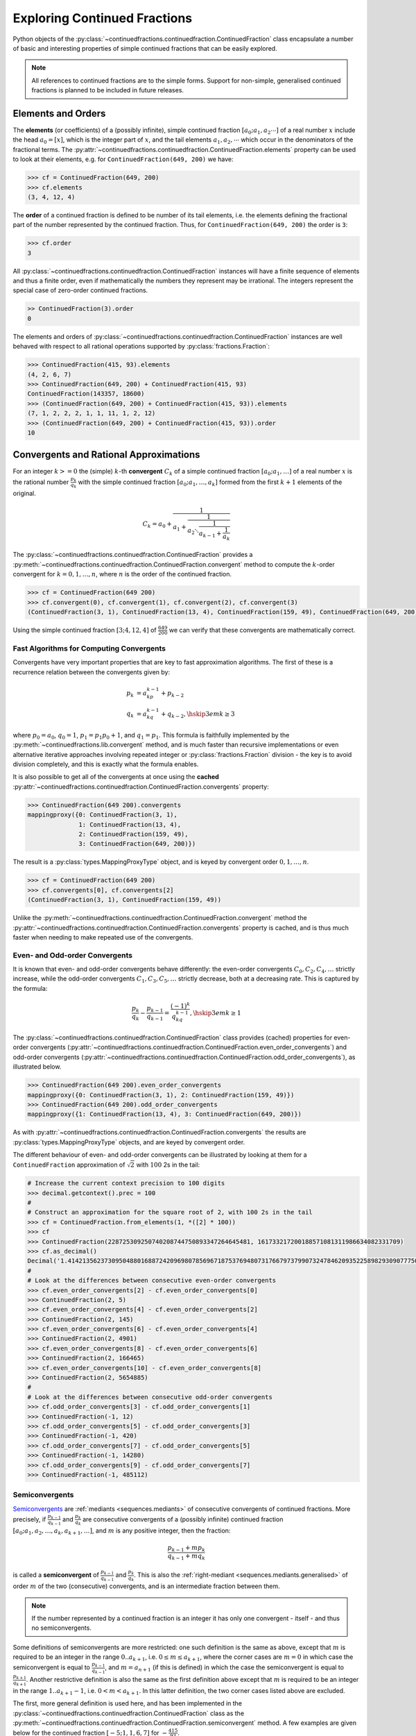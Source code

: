 .. meta::

   :google-site-verification: 3F2Jbz15v4TUv5j0vDJAA-mSyHmYIJq0okBoro3-WMY

=============================
Exploring Continued Fractions
=============================

Python objects of the :py:class:`~continuedfractions.continuedfraction.ContinuedFraction` class encapsulate a number of basic and interesting properties of simple continued fractions that can be easily explored.

.. note::

   All references to continued fractions are to the simple forms. Support for non-simple, generalised continued fractions is planned to be included in future releases.

.. _exploring-continued-fractions.elements-and-orders:

Elements and Orders
===================

The **elements** (or coefficients) of a (possibly infinite), simple continued fraction :math:`[a_0;a_1,a_2\cdots]` of a real number :math:`x` include the head :math:`a_0 = [x]`, which is the integer part of :math:`x`, and the tail elements :math:`a_1,a_2,\cdots` which occur in the denominators of the fractional terms. The :py:attr:`~continuedfractions.continuedfraction.ContinuedFraction.elements` property can be used to look at their elements, e.g. for ``ContinuedFraction(649, 200)`` we have:

.. code:: python

   >>> cf = ContinuedFraction(649, 200)
   >>> cf.elements
   (3, 4, 12, 4)

The **order** of a continued fraction is defined to be number of its tail elements, i.e. the elements defining the fractional part of the number represented by the continued fraction. Thus, for ``ContinuedFraction(649, 200)`` the order is ``3``:

.. code:: python

   >>> cf.order
   3

All :py:class:`~continuedfractions.continuedfraction.ContinuedFraction` instances will have a finite sequence of elements and thus a finite order, even if mathematically the numbers they represent may be irrational. The integers represent the special case of zero-order continued fractions.

.. code:: python

   >> ContinuedFraction(3).order
   0

The elements and orders of :py:class:`~continuedfractions.continuedfraction.ContinuedFraction` instances are well behaved with respect to all rational operations supported by
:py:class:`fractions.Fraction`:

.. code:: python

   >>> ContinuedFraction(415, 93).elements
   (4, 2, 6, 7)
   >>> ContinuedFraction(649, 200) + ContinuedFraction(415, 93)
   ContinuedFraction(143357, 18600)
   >>> (ContinuedFraction(649, 200) + ContinuedFraction(415, 93)).elements
   (7, 1, 2, 2, 2, 1, 1, 11, 1, 2, 12)
   >>> (ContinuedFraction(649, 200) + ContinuedFraction(415, 93)).order
   10

.. _exploring-continued-fractions.convergents-and-rational-approximations:

Convergents and Rational Approximations
=======================================

For an integer :math:`k >= 0` the (simple) :math:`k`-th **convergent** :math:`C_k` of a simple continued fraction :math:`[a_0; a_1,\ldots]` of a real number :math:`x` is the rational number :math:`\frac{p_k}{q_k}` with the simple continued fraction :math:`[a_0; a_1,\ldots,a_k]` formed from the first :math:`k + 1` elements of the original.

.. math::

   C_k = a_0 + \cfrac{1}{a_1 + \cfrac{1}{a_2 \ddots \cfrac{1}{a_{k-1} + \cfrac{1}{a_k}}}}

The :py:class:`~continuedfractions.continuedfraction.ContinuedFraction` provides a :py:meth:`~continuedfractions.continuedfraction.ContinuedFraction.convergent` method to compute the :math:`k`-order convergent for :math:`k=0,1,\ldots,n`, where :math:`n` is the order of the continued fraction.

.. code:: python

   >>> cf = ContinuedFraction(649 200)
   >>> cf.convergent(0), cf.convergent(1), cf.convergent(2), cf.convergent(3)
   (ContinuedFraction(3, 1), ContinuedFraction(13, 4), ContinuedFraction(159, 49), ContinuedFraction(649, 200))

Using the simple continued fraction :math:`[3; 4, 12, 4]` of :math:`\frac{649}{200}` we can verify that these convergents are mathematically correct.

.. math::
   :nowrap:

   \begin{alignat*}{2}
   & C_0 &&= [3;] = 3 = \frac{3}{1} = 3.0 \\
   & C_1 &&= [3; 4] = 3 + \cfrac{1}{4} = \frac{13}{4} = 3.25 \\
   & C_2 &&= [3; 4, 12] = 3 + \cfrac{1}{4 + \cfrac{1}{12}} = \frac{159}{49} = 3.2448979591836733 \\
   & C_3 &&= [3; 4, 12, 4] = 3 + \cfrac{1}{4 + \cfrac{1}{12 + \cfrac{1}{4}}} = \frac{649}{200} = 3.245
   \end{alignat*}

.. _exploring-continued-fractions.fast-algorithms:

Fast Algorithms for Computing Convergents
-----------------------------------------

Convergents have very important properties that are key to fast approximation algorithms. The first of these is a recurrence relation between the convergents given by:

.. math::
   
   \begin{align}
   p_k &= a_kp_{k - 1} + p_{k - 2} \\
   q_k &= a_kq_{k - 1} + q_{k - 2},        \hskip{3em}    k \geq 3
   \end{align}

where :math:`p_0 = a_0`, :math:`q_0 = 1`, :math:`p_1 = p_1p_0 + 1`, and :math:`q_1 = p_1`. This formula is faithfully implemented by the :py:meth:`~continuedfractions.lib.convergent` method, and is much faster than recursive implementations or even alternative iterative approaches involving repeated integer or :py:class:`fractions.Fraction` division - the key is to avoid division completely, and this is exactly what the formula enables.

It is also possible to get all of the convergents at once using the **cached** :py:attr:`~continuedfractions.continuedfraction.ContinuedFraction.convergents` property:

.. code:: python

   >>> ContinuedFraction(649 200).convergents
   mappingproxy({0: ContinuedFraction(3, 1),
                 1: ContinuedFraction(13, 4),
                 2: ContinuedFraction(159, 49),
                 3: ContinuedFraction(649, 200)})

The result is a :py:class:`types.MappingProxyType` object, and is keyed by convergent order :math:`0, 1,\ldots, n`.

.. code:: python

   >>> cf = ContinuedFraction(649 200)
   >>> cf.convergents[0], cf.convergents[2]
   (ContinuedFraction(3, 1), ContinuedFraction(159, 49))

Unlike the :py:meth:`~continuedfractions.continuedfraction.ContinuedFraction.convergent` method the :py:attr:`~continuedfractions.continuedfraction.ContinuedFraction.convergents` property is cached, and is thus much faster when needing to make repeated use of the convergents.

.. _exploring-continued-fractions.even-and-odd-order-convergents:

Even- and Odd-order Convergents
-------------------------------

It is known that even- and odd-order convergents behave differently: the even-order convergents :math:`C_0,C_2,C_4,\ldots` strictly increase, while the odd-order convergents :math:`C_1,C_3,C_5,\ldots` strictly decrease, both at a decreasing rate. This is captured by the formula:

.. math::

   \frac{p_k}{q_k} - \frac{p_{k - 1}}{q_{k - 1}} = \frac{(-1)^k}{q_kq_{k - 1}}, \hskip{3em} k \geq 1

The :py:class:`~continuedfractions.continuedfraction.ContinuedFraction` class provides (cached) properties for even-order convergents (:py:attr:`~continuedfractions.continuedfraction.ContinuedFraction.even_order_convergents`) and odd-order convergents (:py:attr:`~continuedfractions.continuedfraction.ContinuedFraction.odd_order_convergents`), as illustrated below.

.. code:: python

   >>> ContinuedFraction(649 200).even_order_convergents
   mappingproxy({0: ContinuedFraction(3, 1), 2: ContinuedFraction(159, 49)})
   >>> ContinuedFraction(649 200).odd_order_convergents
   mappingproxy({1: ContinuedFraction(13, 4), 3: ContinuedFraction(649, 200)})

As with :py:attr:`~continuedfractions.continuedfraction.ContinuedFraction.convergents` the results are :py:class:`types.MappingProxyType` objects, and are keyed by convergent order.

The different behaviour of even- and odd-order convergents can be illustrated by looking at them for a ``ContinuedFraction`` approximation of :math:`\sqrt{2}` with :math:`100` 2s in the tail:

.. code:: python

   # Increase the current context precision to 100 digits
   >>> decimal.getcontext().prec = 100
   #
   # Construct an approximation for the square root of 2, with 100 2s in the tail
   >>> cf = ContinuedFraction.from_elements(1, *([2] * 100))
   >>> cf
   >>> ContinuedFraction(228725309250740208744750893347264645481, 161733217200188571081311986634082331709)
   >>> cf.as_decimal()
   Decimal('1.414213562373095048801688724209698078569671875376948073176679737990732478462093522589829309077750929')
   #
   # Look at the differences between consecutive even-order convergents
   >>> cf.even_order_convergents[2] - cf.even_order_convergents[0]
   >>> ContinuedFraction(2, 5)
   >>> cf.even_order_convergents[4] - cf.even_order_convergents[2]
   >>> ContinuedFraction(2, 145)
   >>> cf.even_order_convergents[6] - cf.even_order_convergents[4]
   >>> ContinuedFraction(2, 4901)
   >>> cf.even_order_convergents[8] - cf.even_order_convergents[6]
   >>> ContinuedFraction(2, 166465)
   >>> cf.even_order_convergents[10] - cf.even_order_convergents[8]
   >>> ContinuedFraction(2, 5654885)
   #
   # Look at the differences between consecutive odd-order convergents
   >>> cf.odd_order_convergents[3] - cf.odd_order_convergents[1]
   >>> ContinuedFraction(-1, 12)
   >>> cf.odd_order_convergents[5] - cf.odd_order_convergents[3]
   >>> ContinuedFraction(-1, 420)
   >>> cf.odd_order_convergents[7] - cf.odd_order_convergents[5]
   >>> ContinuedFraction(-1, 14280)
   >>> cf.odd_order_convergents[9] - cf.odd_order_convergents[7]
   >>> ContinuedFraction(-1, 485112)

.. _exploring-continued-fractions.semiconvergents:

Semiconvergents
---------------

`Semiconvergents <https://en.wikipedia.org/wiki/Continued_fraction#Semiconvergents>`_ are :ref:`mediants <sequences.mediants>` of consecutive convergents of continued fractions. More precisely, if :math:`\frac{p_{k - 1}}{ q_{k - 1}}` and :math:`\frac{p_k}{q_k}` are consecutive convergents of a (possibly infinite) continued fraction :math:`[a_0;a_1,a_2,\ldots,a_k, a_{k + 1}, \ldots]`, and :math:`m` is any positive integer, then the fraction:

.. math::

    \frac{p_{k - 1} + mp_k}{q_{k - 1} + mq_k}

is called a **semiconvergent** of :math:`\frac{p_{k - 1}}{q_{k - 1}}` and :math:`\frac{p_k}{q_k}`. This is also the :ref:`right-mediant <sequences.mediants.generalised>` of order :math:`m` of the two (consecutive) convergents, and is an intermediate fraction between them.

.. note::

   If the number represented by a continued fraction is an integer it has only one convergent - itself - and thus no semiconvergents. 

Some definitions of semiconvergents are more restricted: one such definition is the same as above, except that :math:`m` is required to be an integer in the range :math:`0..a_{k + 1}`, i.e. :math:`0 \leq m \leq a_{k + 1}`, where the corner cases are :math:`m = 0` in which case the semiconvergent is equal to :math:`\frac{p_{k - 1}}{q_{k - 1}}`, and :math:`m = a_{n + 1}` (if this is defined) in which the case the semiconvergent is equal to :math:`\frac{p_{k + 1}}{q_{k + 1}}`. Another restrictive definition is also the same as the first definition above except that :math:`m` is required to be an integer in the range :math:`1..a_{k + 1} - 1`, i.e. :math:`0 < m < a_{k + 1}`. In this latter definition, the two corner cases listed above are excluded.

The first, more general definition is used here, and has been implemented in the :py:class:`~continuedfractions.continuedfraction.ContinuedFraction` class as the :py:meth:`~continuedfractions.continuedfraction.ContinuedFraction.semiconvergent` method. A few examples are given below for the continued fraction :math:`[-5; 1, 1, 6, 7]` for :math:`-\frac{415}{93}`.

.. code:: python

   >>> cf = ContinuedFraction(-415, 93)
   >>> cf.elements
   (-5, 1, 1, 6, 7)
   >>> cf.convergents
   mappingproxy({0: ContinuedFraction(-5, 1), 1: ContinuedFraction(-4, 1), 2: ContinuedFraction(-9, 2), 3: ContinuedFraction(-58, 13), 4: ContinuedFraction(-415, 93)})
   >>> cf.semiconvergent(3, 1)
   ContinuedFraction(-67, 15)
   >>> cf.semiconvergent(3, 2)
   ContinuedFraction(-125, 28)
   >>> cf.semiconvergent(3, 3)
   ContinuedFraction(-183, 41)
   >>> cf.semiconvergent(3, 4)
   ContinuedFraction(-241, 54)
   >>> cf.semiconvergent(3, 5)
   ContinuedFraction(-299, 67)
   >>> cf.semiconvergent(3, 6)
   ContinuedFraction(-357, 80)
   >>> cf.semiconvergent(3, 7)
   ContinuedFraction(-415, 93)

The :math:`m`-th semiconvergent :math:`\frac{p_{k - 1} + mp_k}{q_{k - 1} + mq_k}` of the convergents :math:`\frac{p_{k - 1}}{q_{k - 1}}` and :math:`\frac{p_k}{q_k}` is the semiconvergent of the :math:`(m - 1)`-st semiconvergent :math:`\frac{p_{k - 1} + (m - 1)p_k}{q_{k - 1} + (m - 1)q_k}` and the convergent :math:`\frac{p_k}{q_k}`. For a fixed :math:`k` the semiconvergent sequence :math:`\left( \frac{p_{k - 1} + mp_k}{q_{k - 1} + mq_k} \right)` is monotonic in :math:`m`, upper-bounded by :math:`\frac{p_k}{q_k}`, and thus has the limit :math:`\frac{p_k}{q_k}` as :math:`m \to \infty`. This can be seen in the example above.

For a fixed :math:`m` the semiconvergents have the same alternating behaviour in :math:`k` as the convergents: the difference between the :math:`m`-th semiconvergent :math:`\frac{p_{k - 1} + mp_k}{q_{k - 1} + mq_k}` and the :math:`(m - 1)`-st semiconvergent :math:`\frac{p_{k - 1} + (m - 1)p_k}{q_{k - 1} + (m - 1)q_k}` is given by:

.. math::

   \begin{align}
   \frac{p_{k - 1} + mp_k}{q_{k - 1} + mq_k} - \frac{p_{k - 1} + (m - 1)p_k}{q_{k - 1} + (m - 1)q_k} &=
   \frac{p_kq_{k - 1} - p_{k - 1}q_k}{q_{k - 1}^2 + (2m - 1)q_kq_{k - 1} + m(m - 1)q_k^2} \\ &=
   \frac{(-1)^{k + 1}}{q_{k - 1}^2 + (2m - 1)q_kq_{k - 1} + m(m - 1)q_k^2}
   \end{align}

This can be illustrated again using the continued fraction for :math:`-\frac{415}{93}`:

.. code:: python

   >>> cf = ContinuedFraction(-415, 93)
   >>> cf.elements
   (-5, 1, 1, 6, 7)
   >>> cf.convergents
   mappingproxy({0: ContinuedFraction(-5, 1), 1: ContinuedFraction(-4, 1), 2: ContinuedFraction(-9, 2), 3: ContinuedFraction(-58, 13), 4: ContinuedFraction(-415, 93)})
   >>> cf.semiconvergent(2, 1) - cf.semiconvergent(1, 1)
   ContinuedFraction(1, 6)
   >>> cf.semiconvergent(3, 1) - cf.semiconvergent(2, 1)
   ContinuedFraction(-2, 15)
   >>> cf.semiconvergent(4, 1) - cf.semiconvergent(3, 1)
   ContinuedFraction(7, 1590)

.. note::

   When calling :py:meth:`~continuedfractions.continuedfraction.ContinuedFraction.semiconvergent` note that values of :math:`k`, which determines the :math:`k`-th convergent of a continued fraction, cannot exceed the order of the continued fraction.

.. _exploring-continued-fractions.rational-approximation:

Rational Approximation
----------------------

Each convergent :math:`C_k` is said to represent a **rational approximation** :math:`\frac{p_k}{q_k}` of a real number, say, :math:`x`, to which the sequence :math:`(C_k)` converges. This is expressed formally by:

.. math::

   \lim_{k \to \infty} C_k = \lim_{k \to \infty} \frac{p_k}{q_k} = x, \hskip{3em} k \geq 1

The current implementation of :py:class:`~continuedfractions.continuedfraction.ContinuedFraction` can only represent finite (simple) continued fractions, which means that the convergents in its instances will always be finite in number, regardless of whether the real numbers they approximate are rational or irrational. Support for infinite, generalised continued fractions will be added in future releases.

We know, for example, that the square root :math:`\sqrt{n}` of any non-square (positive) integer :math:`n` is irrational. This can be seen by writing :math:`n = a^2 + r`, for integers :math:`a, r > 0`, from which we have:

.. math::
   :nowrap:

   \begin{alignat*}{1}
   & r &&= n - a^2 = \left(\sqrt{n} + a\right)\left(\sqrt{n} - a\right) \\
   & \sqrt{n} &&= a + \frac{r}{a + \sqrt{n}}
   \end{alignat*}

Expanding the expression for :math:`\sqrt{n}` recursively we have the following infinite periodic continued fraction for :math:`\sqrt{n}`:

.. math::

   \sqrt{n} = a + \cfrac{r}{2a + \cfrac{r}{2a + \cfrac{r}{2a + \ddots}}}

With :math:`a = r = 1` we can represent :math:`\sqrt{2}` as the continued fraction:

.. math::

   \sqrt{2} = 1 + \cfrac{1}{2 + \cfrac{1}{2 + \cfrac{1}{2 + \ddots}}}

written more compactly as :math:`[1; \bar{2}]`, where :math:`\bar{2}` represents an infinite sequence :math:`2, 2, 2, \ldots`.

We can illustrate rational approximation with the :py:meth:`~continuedfractions.continuedfraction.ContinuedFraction.from_elements` method by continuing the :ref:`earlier example <creating-continued-fractions.irrational-numbers>` for :math:`\sqrt{2}` but instead using by iteratively constructing more accurate continued fraction representations with higher-order convergents:

.. code:: python

   >>> ContinuedFraction.from_elements(1, 2).as_decimal()
   >>> Decimal('1.5')

   >>> ContinuedFraction.from_elements(1, 2, 2).as_decimal()
   >>> Decimal('1.4')

   >>> ContinuedFraction.from_elements(1, 2, 2, 2, 2).as_decimal()
   >>> Decimal('1.413793103448275862068965517')

   ...

   >>> ContinuedFraction.from_elements(1, 2, 2, 2, 2, 2, 2, 2, 2, 2).as_decimal()
   >>> Decimal('1.414213624894869638351555929')

With the 10th convergent of :math:`\sqrt{2}` we have obtained an approximation that is accurate to :math:`6` decimal places in the fractional part. We'd ideally like to have as few elements as possible in our :py:class:`~continuedfractions.continuedfraction.ContinuedFraction` approximation of :math:`\sqrt{2}` for a desired level of accuracy, but this partly depends on how fast the partial, finite continued fractions represented by the chosen sequences of elements in our approximations are converging to the true value of :math:`\sqrt{2}` - these partial, finite continued fractions in a given continued fraction are called :ref:`convergents <exploring-continued-fractions.convergents-and-rational-approximations>`, and will be discussed in more detail later on.

If we use the 100th convergent (with :math:`101` elements consisting of the integer part  :math:`1`, plus a tail of 100 twos), we get more accurate results:

.. code:: python

   # Create a `ContinuedFraction` from the sequence 1, 2, 2, 2, ..., 2, with 100 2s in the tail
   >>> sqrt2_100 = ContinuedFraction.from_elements(1, *[2] * 100)
   ContinuedFraction(228725309250740208744750893347264645481, 161733217200188571081311986634082331709)
   >>> sqrt2_100.elements
   # -> (1, 2, 2, 2, ..., 2) where there are `100` 2s after the `1`
   >>> sqrt2_100.as_decimal()
   Decimal('1.414213562373095048801688724')

The decimal value of ``ContinuedFraction.from_elements(1, *[2] * 100)`` in this construction is now accurate up to 27 digits in the fractional part, but the decimal representation stops there. Why 27? Because the :py:mod:`decimal` library uses a default `contextual precision <https://docs.python.org/3/library/decimal.html#decimal.DefaultContext>`_ of 28 digits, including the integer part. The :py:mod:`decimal` precision can be increased, and the accuracy of the "longer" approximation above can be compared, as follows:

.. code:: python

    # `decimal.Decimal.getcontext().prec` stores the current context precision
    >>> import decimal
    >>> decimal.getcontext().prec
    28
    # Increase it to 100 digits, and try again
    >>> decimal.getcontext().prec = 100
    >>> sqrt2_100 = ContinuedFraction.from_elements(1, *[2] * 100)
    >>> sqrt2_100
    ContinuedFraction(228725309250740208744750893347264645481, 161733217200188571081311986634082331709)
    >>> sqrt2_100.as_decimal()
    Decimal('1.414213562373095048801688724209698078569671875376948073176679737990732478462093522589829309077750929')

Now, the decimal value of ``ContinuedFraction.from_elements(1, *[2] * 100)`` is accurate up to 75 digits in the fractional part, but deviates from the `true value <https://apod.nasa.gov/htmltest/gifcity/sqrt2.1mil>`_ after the 76th digit onwards.

.. _exploring-continued-fractions.remainders:

Remainders
==========

The :math:`k`-th remainder :math:`R_k` of a simple continued fraction :math:`[a_0; a_1,\ldots]` is the simple continued fraction :math:`[a_k;a_{k + 1},\ldots]`, obtained from the original by "removing" the elements of the :math:`(k - 1)`-st convergent :math:`C_{k - 1} := [a_0;a_1,\ldots,a_{k - 1}]`.

.. math::

   R_k = a_k + \cfrac{1}{a_{k + 1} + \cfrac{1}{a_{k + 2} \ddots }}

If :math:`[a_0; a_1,\ldots]` is of finite order then each :math:`R_k` is a rational number. The remainders of :py:class:`~continuedfractions.continuedfraction.ContinuedFraction` instances can be obtained via the :py:meth:`~continuedfractions.continuedfraction.ContinuedFraction.remainder` method, which takes a non-negative integer not exceeding the order of the original.

.. code:: python

   >>> cf.remainder(0), cf.remainder(1), cf.remainder(2), cf.remainder(3)
   (ContinuedFraction(649, 200), ContinuedFraction(200, 49), ContinuedFraction(49, 4), ContinuedFraction(4, 1))

It is also possible to get all of the remainders at once using the **cached** :py:attr:`~continuedfractions.continuedfraction.ContinuedFraction.remainders` property:

.. code:: python

   >>> cf.remainders
   mappingproxy({0: ContinuedFraction(649, 200),
                 1: ContinuedFraction(200, 49),
                 2: ContinuedFraction(49, 4),
                 3: ContinuedFraction(4, 1)})

The result is a :py:class:`types.MappingProxyType` object, and is keyed by remainder index :math:`0, 1,\ldots, n`.

.. code:: python

   >>> cf.remainders[0], cf.remainders[2]
   (ContinuedFraction(649, 200), ContinuedFraction(49, 4))

Unlike the :py:meth:`~continuedfractions.continuedfraction.ContinuedFraction.remainder` method the :py:attr:`~continuedfractions.continuedfraction.ContinuedFraction.remainders` property is cached, and is thus much faster when needing to make repeated use of the remainders.

Using the simple continued fraction of :math:`\frac{649}{200}` we can verify that these remainders are mathematically correct.

.. math::
   :nowrap:

   \begin{alignat*}{2}
   & R_0 &&= [3; 4, 12, 4] = 3 + \cfrac{1}{4 + \cfrac{1}{12 + \cfrac{1}{4}}} = \frac{649}{200} \\
   & R_1 &&= [4; 12, 4] = {4 + \cfrac{1}{12 + \cfrac{1}{4}}} = \frac{200}{49} \\
   & R_2 &&= [12; 4] = {12 + \frac{1}{4}} = \frac{49}{4} \\
   & R_3 &&= [4;] = 4 = \frac{4}{1}
   \end{alignat*}

Given a (possibly infinite) continued fraction :math:`[a_0; a_1, a_2,\ldots]` the remainders :math:`R_1,R_2,\ldots` satisfy the following relation:

.. math::

   R_{k - 1} = a_{k - 1} + \frac{1}{R_k}, \hskip{3em} k \geq 1

where :math:`\frac{1}{R_k}` is a symbolic expression for the number represented by the inverted simple continued fraction :math:`[0; a_k, a_{k + 1},\ldots]`.

Khinchin Means & Khinchin's Constant
====================================

For a (possibly infinite) continued fraction :math:`[a_0; a_1, a_2,\ldots]` and a positive integer :math:`n` we define its :math:`n`-th **Khinchin mean** :math:`K_n` as the geometric mean of its first :math:`n` elements starting from :math:`a_1` (excluding the leading element :math:`a_0`):

.. math::

   K_n := \sqrt[n]{a_1a_2 \cdots a_n} = \left( a_1a_2 \cdots a_n \right)^{\frac{1}{n}}, \hskip{3em} n \geq 1

So :math:`K_n` is simply the geometric mean of the integers :math:`a_1, a_2,\ldots,a_n`, for :math:`n \geq 1`.

It has been proved that for irrational numbers, which have infinite continued fractions, there are infinitely many for which the quantity :math:`K_n` approaches a constant :math:`K_0 \approx 2.685452\ldots`, called `Khinchin's constant <https://en.wikipedia.org/wiki/Khinchin%27s_constant>`_, independent of the number. So:

.. math::

   \lim_{n \to \infty} K_n = \lim_{n \to \infty} \sqrt[n]{a_1a_2 \cdots a_n} = K_0 \approx 2.685452\ldots

The :py:class:`~continuedfractions.continuedfraction.ContinuedFraction` class provides a way of examining the behaviour of :math:`K_n` via the :py:attr:`~continuedfractions.continuedfraction.ContinuedFraction.khinchin_mean` property, as indicated in the examples below.

.. code:: python

   >>> ContinuedFraction(649, 200).elements
   (3, 4, 12, 4)
   >>> ContinuedFraction(649, 200).khinchin_mean
   Decimal('5.76899828122963409526846589869819581508636474609375')
   >>> ContinuedFraction(415, 93).elements
   (4, 2, 6, 7)
   >>> ContinuedFraction(415, 93).khinchin_mean
   Decimal('4.37951913988788898990378584130667150020599365234375')
   >>> (ContinuedFraction(649, 200) + ContinuedFraction(415, 93)).elements
   (7, 1, 2, 2, 2, 1, 1, 11, 1, 2, 12)
   >>> (ContinuedFraction(649, 200) + ContinuedFraction(415, 93)).khinchin_mean
   Decimal('2.15015313349074244086978069390170276165008544921875')
   >>> ContinuedFraction(5000).khinchin_mean

For rational numbers, which have finite continued fractions, the Khinchin means are not defined for all :math:`n`, so this property is not all that useful for rationals. However, for approximations of irrationals the property is useful as given in the examples below using continued fraction approximations for :math:`\pi = [3; 7, 15, 1, 292, \ldots]`.

.. code:: python

   # 4th Khinchin mean for `\pi` using a 5-element continued fraction approximation
   >>> ContinuedFraction.from_elements(3, 7, 15, 1, 292).khinchin_mean
   Decimal('13.2325345812843568893413248588331043720245361328125')
   # 19th Khinchin mean for `\pi` using a 20-element continued fraction approximation
   >>> ContinuedFraction.from_elements(3, 7, 15, 1, 292, 1, 1, 1, 2, 1, 3, 1, 14, 2, 1, 1, 2, 2, 2, 2).khinchin_mean
   Decimal('2.60994679070748158977721686824224889278411865234375')

and :math:`\gamma = [0; 1, 1, 2, 1,\ldots]`, the `Euler-Mascheroni constant <https://en.wikipedia.org/wiki/Euler%27s_constant>`_:

.. code:: python

   # 4th Khinchin mean for `\gamma` using a 5-element continued fraction approximation
   >>> ContinuedFraction.from_elements(0, 1, 1, 2, 1).khinchin_mean
   Decimal('1.4422495703074085238171164746745489537715911865234375')
   # 19th Khinchin mean for `\gamma` using a 20-element continued fraction approximation
   >>> ContinuedFraction.from_elements(0, 1, 1, 2, 1, 2, 1, 4, 3, 13, 5, 1, 1, 8, 1, 2, 4, 1, 1, 40).khinchin_mean
   Decimal('2.308255739839563336346373034757561981678009033203125')

The constant :math:`\gamma`, which has not been proved to be irrational, is defined as:

.. math::

   \begin{align}
   \gamma &= \lim_{n\to\infty} \left( H_n - \log n \right) \\
          &= \lim_{n\to\infty} \left(\sum_{k=1}^n \frac1{k} -\log n\right) \\
          &=\int_1^\infty\left(\frac1{\lfloor x\rfloor} -\frac1x\right)\,dx
   \end{align}

where :math:`H_n = \sum_{k=1}^n \frac1{k} = 1 + \frac{1}{2} + \frac{1}{3} + \cdots \frac{1}{n}` is the :math:`n`-th harmonic number.

.. _exploring-continued-fractions.references:

References
==========

[1] Baker, A. A. (2002). A concise introduction to the theory of numbers. Cambridge University Press.

[2] Barrow, J. D. (2000, June 1). Chaos in Numberland: The secret life of continued fractions. Plus.Maths.org. Retrieved February 19, 2024, from https://plus.maths.org/content/chaos-numberland-secret-life-continued-fractions

[3] Continued Fraction. (2024, March 31). In Wikipedia. https://en.wikipedia.org/wiki/Continued_fraction

[4] Python Software Foundation (n.d.). Decimal - Decimal fixed point and floating point arithmetic. Python 3.12.3 Documentation. Retrieved February 21, 2024, from https://docs.python.org/3/library/decimal.html

[5] Euler's constant. (2024, May 10). In Wikipedia. https://en.wikipedia.org/wiki/Euler%27s_constant

[6] Python Software Foundation (n.d.). Floating Point Arithmetic: Issues and Limitations. Python 3.12.3 Documentation. Retrieved February 20, 2024, from https://docs.python.org/3/tutorial/floatingpoint.html

[7] Python Software Foundation (n.d.). Fractions - Rational numbers. Python 3.12.3 Documentation. Retrieved February 21, 2024, from https://docs.python.org/3/library/fractions.html

[8] Khinchin's constant. (2024, May 3). In Wikipedia. https://en.wikipedia.org/wiki/Khinchin%27s_constant

[9] Khinchin, A. Y. (1997). Continued Fractions. Dover Publications.

[10] Nemiroff, R. J. (n.d.). The Square Root of Two to 1 Million Digits. Astronomy Picture of the Day. Retrieved March 13, 2024, from https://apod.nasa.gov/htmltest/gifcity/sqrt2.1mil
